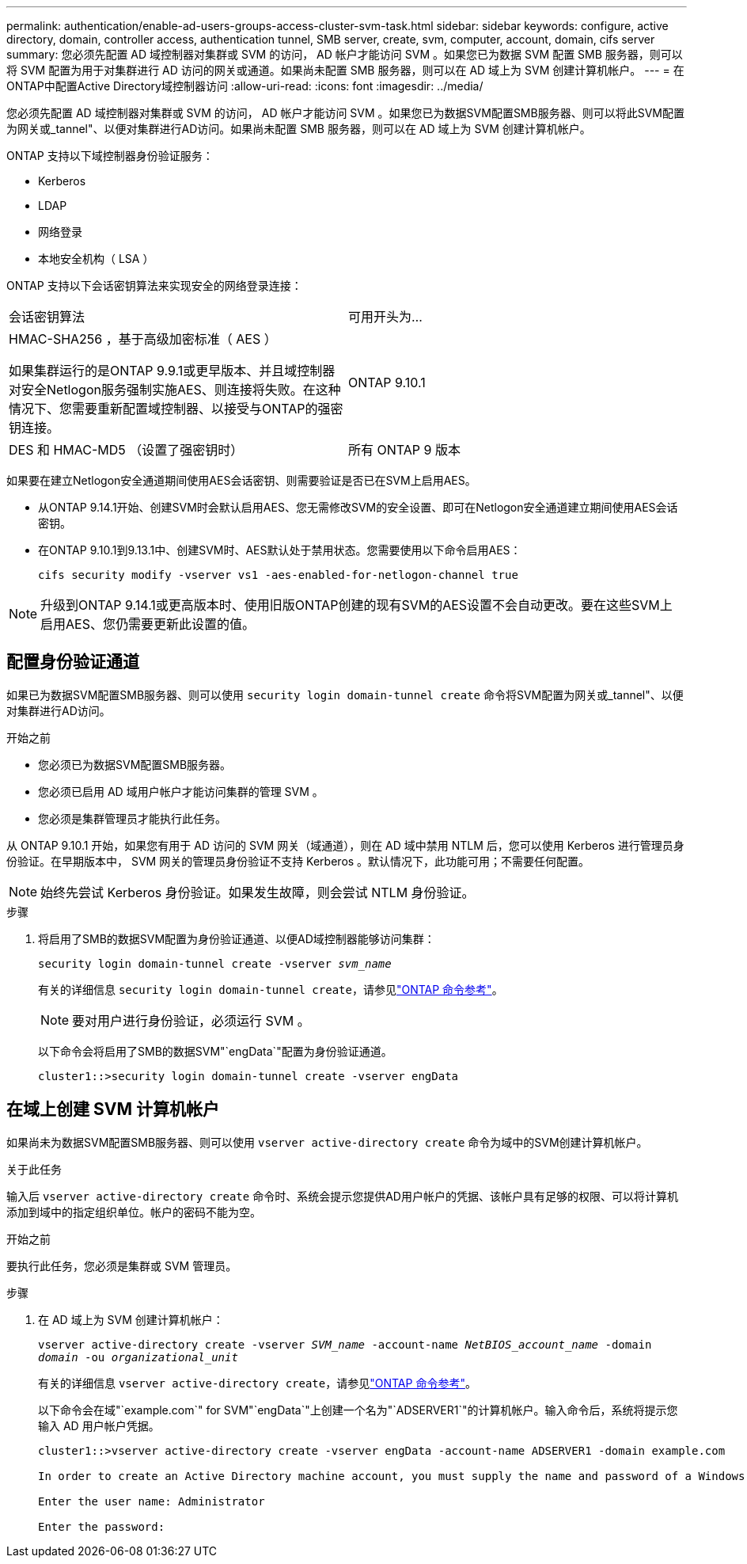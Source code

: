 ---
permalink: authentication/enable-ad-users-groups-access-cluster-svm-task.html 
sidebar: sidebar 
keywords: configure, active directory, domain, controller access, authentication tunnel, SMB server, create, svm, computer, account, domain, cifs server 
summary: 您必须先配置 AD 域控制器对集群或 SVM 的访问， AD 帐户才能访问 SVM 。如果您已为数据 SVM 配置 SMB 服务器，则可以将 SVM 配置为用于对集群进行 AD 访问的网关或通道。如果尚未配置 SMB 服务器，则可以在 AD 域上为 SVM 创建计算机帐户。 
---
= 在ONTAP中配置Active Directory域控制器访问
:allow-uri-read: 
:icons: font
:imagesdir: ../media/


[role="lead"]
您必须先配置 AD 域控制器对集群或 SVM 的访问， AD 帐户才能访问 SVM 。如果您已为数据SVM配置SMB服务器、则可以将此SVM配置为网关或_tannel"、以便对集群进行AD访问。如果尚未配置 SMB 服务器，则可以在 AD 域上为 SVM 创建计算机帐户。

ONTAP 支持以下域控制器身份验证服务：

* Kerberos
* LDAP
* 网络登录
* 本地安全机构（ LSA ）


ONTAP 支持以下会话密钥算法来实现安全的网络登录连接：

|===


| 会话密钥算法 | 可用开头为... 


| HMAC-SHA256 ，基于高级加密标准（ AES ）

如果集群运行的是ONTAP 9.9.1或更早版本、并且域控制器对安全Netlogon服务强制实施AES、则连接将失败。在这种情况下、您需要重新配置域控制器、以接受与ONTAP的强密钥连接。 | ONTAP 9.10.1 


| DES 和 HMAC-MD5 （设置了强密钥时） | 所有 ONTAP 9 版本 
|===
如果要在建立Netlogon安全通道期间使用AES会话密钥、则需要验证是否已在SVM上启用AES。

* 从ONTAP 9.14.1开始、创建SVM时会默认启用AES、您无需修改SVM的安全设置、即可在Netlogon安全通道建立期间使用AES会话密钥。
* 在ONTAP 9.10.1到9.13.1中、创建SVM时、AES默认处于禁用状态。您需要使用以下命令启用AES：
+
[listing]
----
cifs security modify -vserver vs1 -aes-enabled-for-netlogon-channel true
----



NOTE: 升级到ONTAP 9.14.1或更高版本时、使用旧版ONTAP创建的现有SVM的AES设置不会自动更改。要在这些SVM上启用AES、您仍需要更新此设置的值。



== 配置身份验证通道

如果已为数据SVM配置SMB服务器、则可以使用 `security login domain-tunnel create` 命令将SVM配置为网关或_tannel"、以便对集群进行AD访问。

.开始之前
* 您必须已为数据SVM配置SMB服务器。
* 您必须已启用 AD 域用户帐户才能访问集群的管理 SVM 。
* 您必须是集群管理员才能执行此任务。


从 ONTAP 9.10.1 开始，如果您有用于 AD 访问的 SVM 网关（域通道），则在 AD 域中禁用 NTLM 后，您可以使用 Kerberos 进行管理员身份验证。在早期版本中， SVM 网关的管理员身份验证不支持 Kerberos 。默认情况下，此功能可用；不需要任何配置。


NOTE: 始终先尝试 Kerberos 身份验证。如果发生故障，则会尝试 NTLM 身份验证。

.步骤
. 将启用了SMB的数据SVM配置为身份验证通道、以便AD域控制器能够访问集群：
+
`security login domain-tunnel create -vserver _svm_name_`

+
有关的详细信息 `security login domain-tunnel create`，请参见link:https://docs.netapp.com/us-en/ontap-cli/security-login-domain-tunnel-create.html["ONTAP 命令参考"^]。

+
[NOTE]
====
要对用户进行身份验证，必须运行 SVM 。

====
+
以下命令会将启用了SMB的数据SVM"`engData`"配置为身份验证通道。

+
[listing]
----
cluster1::>security login domain-tunnel create -vserver engData
----




== 在域上创建 SVM 计算机帐户

如果尚未为数据SVM配置SMB服务器、则可以使用 `vserver active-directory create` 命令为域中的SVM创建计算机帐户。

.关于此任务
输入后 `vserver active-directory create` 命令时、系统会提示您提供AD用户帐户的凭据、该帐户具有足够的权限、可以将计算机添加到域中的指定组织单位。帐户的密码不能为空。

.开始之前
要执行此任务，您必须是集群或 SVM 管理员。

.步骤
. 在 AD 域上为 SVM 创建计算机帐户：
+
`vserver active-directory create -vserver _SVM_name_ -account-name _NetBIOS_account_name_ -domain _domain_ -ou _organizational_unit_`

+
有关的详细信息 `vserver active-directory create`，请参见link:https://docs.netapp.com/us-en/ontap-cli/vserver-active-directory-create.html["ONTAP 命令参考"^]。

+
以下命令会在域"`example.com`" for SVM"`engData`"上创建一个名为"`ADSERVER1`"的计算机帐户。输入命令后，系统将提示您输入 AD 用户帐户凭据。

+
[listing]
----
cluster1::>vserver active-directory create -vserver engData -account-name ADSERVER1 -domain example.com

In order to create an Active Directory machine account, you must supply the name and password of a Windows account with sufficient privileges to add computers to the "CN=Computers" container within the "example.com" domain.

Enter the user name: Administrator

Enter the password:
----

